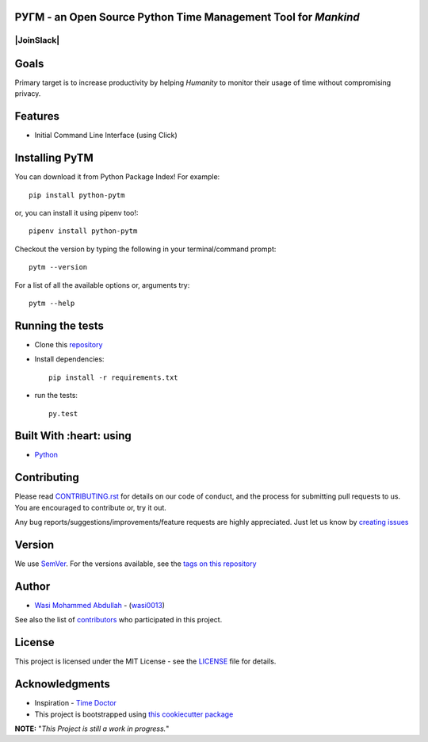  .. image:: https://github.com/wasi0013/PyTM/raw/master/ext/images/PyTM-logo.png
    :target: https://github.com/wasi0013/PyTM/
    :alt: PyTM - Logo




**PУΓM** - an **Open Source** Python Time Management Tool for *Mankind*
-----------------------------------------------------------------------


|image1| |image2| |image3| |Contributors| |JoinSlack| |DownloadStats| |DocsStats|
=======

.. |image1| image:: https://badge.fury.io/py/python-pytm.png
   :target: https://badge.fury.io/py/python-pytm
.. |image2| image:: https://img.shields.io/pypi/l/python-pytm.svg
   :target: https://pypi.org/project/python-pytm/
.. |image3| image:: https://img.shields.io/pypi/pyversions/python-pytm.svg
   :target: https://pypi.org/project/python-pytm/
   :alt: Supported Python Versions
.. |Contributors| image:: https://img.shields.io/github/contributors/wasi0013/PyTM.svg
   :target: https://github.com/wasi0013/PyTM/graphs/contributors
   :alt: List of Contributors
.. |DownloadStats| image:: https://pepy.tech/badge/python-pytm
   :target: https://pepy.tech/project/python-pytm
   :alt: Download Stats
.. |DocsStats| image:: https://readthedocs.org/projects/pytm/badge/?version=latest
   :target: https://pytm.readthedocs.io/en/latest/?badge=latest
   :alt: Documentation Status


Goals
-----

Primary target is to increase productivity by helping *Humanity* to monitor their usage of time
without compromising privacy.


Features
--------

* Initial Command Line Interface (using Click)

Installing PyTM
---------------

You can download it from Python Package Index! For example::

    pip install python-pytm

or, you can install it using pipenv too!::

    pipenv install python-pytm

Checkout the version by typing the following in your terminal/command prompt::

    pytm --version


For a list of all the available options or, arguments try::

    pytm --help



Running the tests
-----------------

* Clone this `repository <https://github.com/wasi0013/PyTM>`_

* Install dependencies::

    pip install -r requirements.txt

* run the tests::

    py.test


Built With :heart: using
------------------------

* `Python <https://python.org/>`_

Contributing
------------

Please read `CONTRIBUTING.rst <CONTRIBUTING.rst>`_ for details on our code of conduct, and the process for submitting pull requests to us. You are encouraged to contribute or, try it out.

Any bug reports/suggestions/improvements/feature requests are highly appreciated. Just let us know by `creating issues <https://github.com/wasi0013/PyTM/issues/new/>`_

Version
-------
We use `SemVer <http://semver.org/>`_. For the versions available, see the `tags on this repository <https://github.com/wasi0013/PyTM/tags>`_

Author
------
* `Wasi Mohammed Abdullah <https://www.wasi0013.com/>`_ - (`wasi0013 <https://github.com/wasi0013>`_)

See also the list of `contributors <https://github.com/wasi0013/PyTM/contributors>`_ who participated in this project.

License
-------
This project is licensed under the MIT License - see the `LICENSE <LICENSE>`_ file for details.


Acknowledgments
---------------
* Inspiration -   `Time Doctor <https://www.timedoctor.com/>`_
* This project is bootstrapped using `this cookiecutter package <https://github.com/audreyr/cookiecutter-pypackage>`_


**NOTE:** "*This Project is still a work in progress.*"
